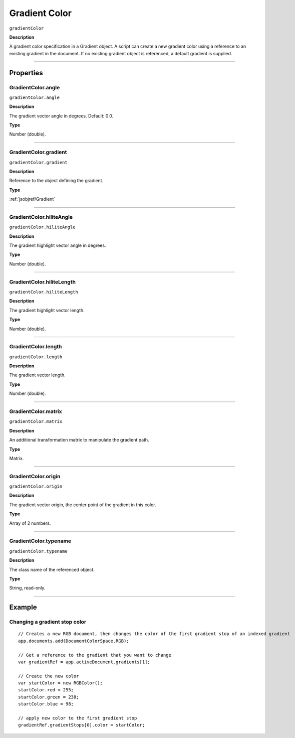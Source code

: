 .. _jsobjref/gradientColor:

Gradient Color
################################################################################

``gradientColor``

**Description**

A gradient color specification in a Gradient object. A script can create a new gradient color using a reference to an existing gradient in the document. If no existing gradient object is referenced, a default gradient is supplied.

----

==========
Properties
==========

.. _jsobjref/gradientColor.angle:

GradientColor.angle
********************************************************************************

``gradientColor.angle``

**Description**

The gradient vector angle in degrees. Default: 0.0.

**Type**

Number (double).

----

.. _jsobjref/gradientColor.gradient:

GradientColor.gradient
********************************************************************************

``gradientColor.gradient``

**Description**

Reference to the object defining the gradient.

**Type**

:ref:`jsobjref/Gradient`

----

.. _jsobjref/gradientColor.hiliteAngle:

GradientColor.hiliteAngle
********************************************************************************

``gradientColor.hiliteAngle``

**Description**

The gradient highlight vector angle in degrees.

**Type**

Number (double).

----

.. _jsobjref/gradientColor.hiliteLength:

GradientColor.hiliteLength
********************************************************************************

``gradientColor.hiliteLength``

**Description**

The gradient highlight vector length.

**Type**

Number (double).

----

.. _jsobjref/gradientColor.length:

GradientColor.length
********************************************************************************

``gradientColor.length``

**Description**

The gradient vector length.

**Type**

Number (double).

----

.. _jsobjref/gradientColor.matrix:

GradientColor.matrix
********************************************************************************

``gradientColor.matrix``

**Description**

An additional transformation matrix to manipulate the gradient path.

**Type**

Matrix.

----

.. _jsobjref/gradientColor.origin:

GradientColor.origin
********************************************************************************

``gradientColor.origin``

**Description**

The gradient vector origin, the center point of the gradient in this color.

**Type**

Array of 2 numbers.

----

.. _jsobjref/gradientColor.typename:

GradientColor.typename
********************************************************************************

``gradientColor.typename``

**Description**

The class name of the referenced object.

**Type**

String, read-only.

----

=======
Example
=======

.. _jsobjref/gradientColor.changingGradientStopColor:

Changing a gradient stop color
********************************************************************************

::

    // Creates a new RGB document, then changes the color of the first gradient stop of an indexed gradient
    app.documents.add(DocumentColorSpace.RGB);

    // Get a reference to the gradient that you want to change
    var gradientRef = app.activeDocument.gradients[1];

    // Create the new color
    var startColor = new RGBColor();
    startColor.red = 255;
    startColor.green = 238;
    startColor.blue = 98;

    // apply new color to the first gradient stop
    gradientRef.gradientStops[0].color = startColor;
